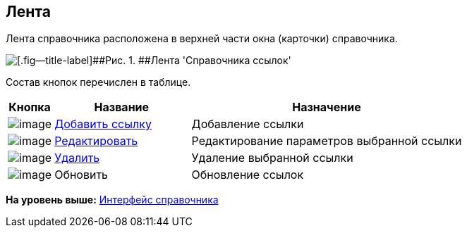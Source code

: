 [[ariaid-title1]]
== Лента

Лента справочника расположена в верхней части окна (карточки) справочника.

image::images/link_Interface_Ribbon.png[[.fig--title-label]##Рис. 1. ##Лента 'Справочника ссылок']

Состав кнопок перечислен в таблице.

[width="100%",cols="10%,30%,60%",options="header",]
|===
|Кнопка |Название |Назначение
|image:images/Buttons/link_add_green_plus.png[image] |xref:link_Link_add.adoc[Добавить ссылку] |Добавление ссылки
|image:images/Buttons/link_Change_green_pencil.png[image] |xref:link_Link_change.adoc[Редактировать] |Редактирование параметров выбранной ссылки
|image:images/Buttons/link_delete_red_x.png[image] |xref:link_Link_delete.adoc[Удалить] |Удаление выбранной ссылки
|image:images/Buttons/link_Refresh.png[image] |Обновить |Обновление ссылок
|===

*На уровень выше:* xref:../pages/link_Interface.adoc[Интерфейс справочника]
